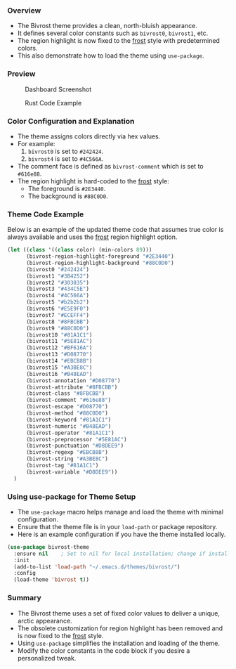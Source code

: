 *** Overview

+ The Bivrost theme provides a clean, north-bluish appearance.
+ It defines several color constants such as =bivrost0=, =bivrost1=, etc.
+ The region highlight is now fixed to the _frost_ style with predetermined colors.
+ This also demonstrate how to load the theme using =use-package=.

*** Preview

#+CAPTION: Dashboard Screenshot
[[./images/dashboard.png]]

#+CAPTION: Rust Code Example
[[./images/rust.png]]

*** Color Configuration and Explanation

+ The theme assigns colors directly via hex values.
+ For example:
  1. =bivrost0= is set to =#242424=.
  2. =bivrost4= is set to =#4C566A=.
+ The comment face is defined as =bivrost-comment= which is set to =#616e88=.
+ The region highlight is hard-coded to the _frost_ style:
  + The foreground is =#2E3440=.
  + The background is =#88C0D0=.

*** Theme Code Example

Below is an example of the updated theme code that assumes true color is always available and uses the _frost_ region highlight option.

#+BEGIN_SRC emacs-lisp
  (let ((class '((class color) (min-colors 89)))
        (bivrost-region-highlight-foreground "#2E3440")
        (bivrost-region-highlight-background "#88C0D0")
        (bivrost0 "#242424")
        (bivrost1 "#3B4252")
        (bivrost2 "#303035")
        (bivrost3 "#434C5E")
        (bivrost4 "#4C566A")
        (bivrost5 "#b2b2b2")
        (bivrost6 "#E5E9F0")
        (bivrost7 "#ECEFF4")
        (bivrost8 "#8FBCBB")
        (bivrost9 "#88C0D0")
        (bivrost10 "#81A1C1")
        (bivrost11 "#5E81AC")
        (bivrost12 "#BF616A")
        (bivrost13 "#D08770")
        (bivrost14 "#EBCB8B")
        (bivrost15 "#A3BE8C")
        (bivrost16 "#B48EAD")
        (bivrost-annotation "#D08770")
        (bivrost-attribute "#8FBCBB")
        (bivrost-class "#8FBCBB")
        (bivrost-comment "#616e88")
        (bivrost-escape "#D08770")
        (bivrost-method "#88C0D0")
        (bivrost-keyword "#81A1C1")
        (bivrost-numeric "#B48EAD")
        (bivrost-operator "#81A1C1")
        (bivrost-preprocessor "#5E81AC")
        (bivrost-punctuation "#D8DEE9")
        (bivrost-regexp "#EBCB8B")
        (bivrost-string "#A3BE8C")
        (bivrost-tag "#81A1C1")
        (bivrost-variable "#D8DEE9"))
    )
#+END_SRC

*** Using use-package for Theme Setup

+ The =use-package= macro helps manage and load the theme with minimal configuration.
+ Ensure that the theme file is in your =load-path= or package repository.
+ Here is an example configuration if you have the theme installed locally.

#+BEGIN_SRC emacs-lisp
  (use-package bivrost-theme
    :ensure nil    ; Set to nil for local installation; change if installing from a package repository
    :init
    (add-to-list 'load-path "~/.emacs.d/themes/bivrost/")
    :config
    (load-theme 'bivrost t))
#+END_SRC

*** Summary

+ The Bivrost theme uses a set of fixed color values to deliver a unique, arctic appearance.
+ The obsolete customization for region highlight has been removed and is now fixed to the _frost_ style.
+ Using =use-package= simplifies the installation and loading of the theme.
+ Modify the color constants in the code block if you desire a personalized tweak.
